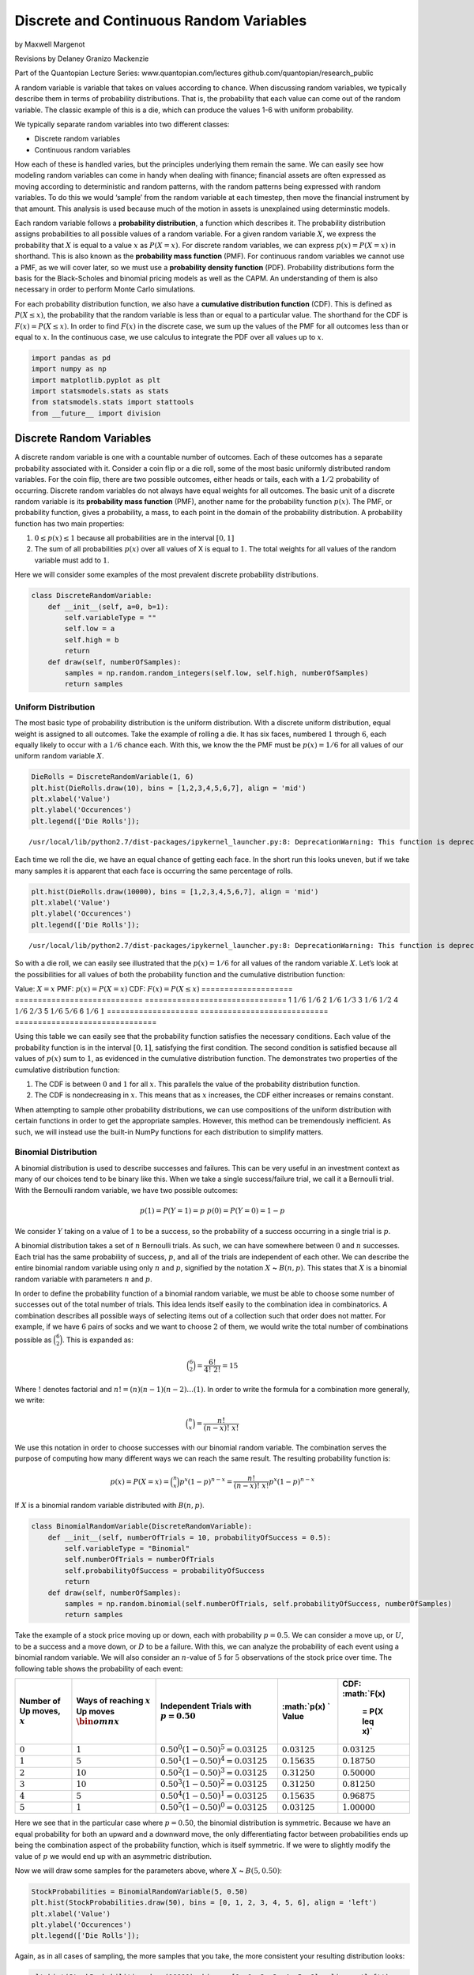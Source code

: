 Discrete and Continuous Random Variables
========================================

by Maxwell Margenot

Revisions by Delaney Granizo Mackenzie

Part of the Quantopian Lecture Series: www.quantopian.com/lectures
github.com/quantopian/research_public

A random variable is variable that takes on values according to chance.
When discussing random variables, we typically describe them in terms of
probability distributions. That is, the probability that each value can
come out of the random variable. The classic example of this is a die,
which can produce the values 1-6 with uniform probability.

We typically separate random variables into two different classes:

-  Discrete random variables
-  Continuous random variables

How each of these is handled varies, but the principles underlying them
remain the same. We can easily see how modeling random variables can
come in handy when dealing with finance; financial assets are often
expressed as moving according to deterministic and random patterns, with
the random patterns being expressed with random variables. To do this we
would ‘sample’ from the random variable at each timestep, then move the
financial instrument by that amount. This analysis is used because much
of the motion in assets is unexplained using determinstic models.

Each random variable follows a **probability distribution**, a function
which describes it. The probability distribution assigns probabilities
to all possible values of a random variable. For a given random variable
:math:`X`, we express the probability that :math:`X` is equal to a value
:math:`x` as :math:`P(X = x)`. For discrete random variables, we can
express :math:`p(x) = P(X = x)` in shorthand. This is also known as the
**probability mass function** (PMF). For continuous random variables we
cannot use a PMF, as we will cover later, so we must use a **probability
density function** (PDF). Probability distributions form the basis for
the Black-Scholes and binomial pricing models as well as the CAPM. An
understanding of them is also necessary in order to perform Monte Carlo
simulations.

For each probability distribution function, we also have a **cumulative
distribution function** (CDF). This is defined as :math:`P(X \leq x)`,
the probability that the random variable is less than or equal to a
particular value. The shorthand for the CDF is
:math:`F(x) = P(X \leq x)`. In order to find :math:`F(x)` in the
discrete case, we sum up the values of the PMF for all outcomes less
than or equal to :math:`x`. In the continuous case, we use calculus to
integrate the PDF over all values up to :math:`x`.

.. code:: ipython2

    import pandas as pd
    import numpy as np
    import matplotlib.pyplot as plt
    import statsmodels.stats as stats
    from statsmodels.stats import stattools
    from __future__ import division

Discrete Random Variables
-------------------------

A discrete random variable is one with a countable number of outcomes.
Each of these outcomes has a separate probability associated with it.
Consider a coin flip or a die roll, some of the most basic uniformly
distributed random variables. For the coin flip, there are two possible
outcomes, either heads or tails, each with a :math:`1/2` probability of
occurring. Discrete random variables do not always have equal weights
for all outcomes. The basic unit of a discrete random variable is its
**probability mass function** (PMF), another name for the probability
function :math:`p(x)`. The PMF, or probability function, gives a
probability, a mass, to each point in the domain of the probability
distribution. A probability function has two main properties:

1. :math:`0 \leq p(x) \leq 1` because all probabilities are in the
   interval :math:`[0, 1]`
2. The sum of all probabilities :math:`p(x)` over all values of X is
   equal to :math:`1`. The total weights for all values of the random
   variable must add to :math:`1`.

Here we will consider some examples of the most prevalent discrete
probability distributions.

.. code:: ipython2

    class DiscreteRandomVariable:
        def __init__(self, a=0, b=1):
            self.variableType = ""
            self.low = a
            self.high = b
            return
        def draw(self, numberOfSamples):
            samples = np.random.random_integers(self.low, self.high, numberOfSamples)
            return samples

Uniform Distribution
~~~~~~~~~~~~~~~~~~~~

The most basic type of probability distribution is the uniform
distribution. With a discrete uniform distribution, equal weight is
assigned to all outcomes. Take the example of rolling a die. It has six
faces, numbered :math:`1` through :math:`6`, each equally likely to
occur with a :math:`1/6` chance each. With this, we know the the PMF
must be :math:`p(x) = 1/6` for all values of our uniform random variable
:math:`X`.

.. code:: ipython2

    DieRolls = DiscreteRandomVariable(1, 6)
    plt.hist(DieRolls.draw(10), bins = [1,2,3,4,5,6,7], align = 'mid')
    plt.xlabel('Value')
    plt.ylabel('Occurences')
    plt.legend(['Die Rolls']);


.. parsed-literal::

    /usr/local/lib/python2.7/dist-packages/ipykernel_launcher.py:8: DeprecationWarning: This function is deprecated. Please call randint(1, 6 + 1) instead
      



.. image:: notebook_files/notebook_5_1.png


Each time we roll the die, we have an equal chance of getting each face.
In the short run this looks uneven, but if we take many samples it is
apparent that each face is occurring the same percentage of rolls.

.. code:: ipython2

    plt.hist(DieRolls.draw(10000), bins = [1,2,3,4,5,6,7], align = 'mid')
    plt.xlabel('Value')
    plt.ylabel('Occurences')
    plt.legend(['Die Rolls']);


.. parsed-literal::

    /usr/local/lib/python2.7/dist-packages/ipykernel_launcher.py:8: DeprecationWarning: This function is deprecated. Please call randint(1, 6 + 1) instead
      



.. image:: notebook_files/notebook_7_1.png


So with a die roll, we can easily see illustrated that the
:math:`p(x) = 1/6` for all values of the random variable :math:`X`.
Let’s look at the possibilities for all values of both the probability
function and the cumulative distribution function:

==================== ============================
===============================
Value: :math:`X = x` PMF: :math:`p(x) = P(X = x)` CDF: :math:`F(x) = P(X \leq x)`
==================== ============================
===============================
1                    :math:`1/6`                  :math:`1/6`
2                    :math:`1/6`                  :math:`1/3`
3                    :math:`1/6`                  :math:`1/2`
4                    :math:`1/6`                  :math:`2/3`
5                    :math:`1/6`                  :math:`5/6`
6                    :math:`1/6`                  :math:`1`
==================== ============================
===============================

Using this table we can easily see that the probability function
satisfies the necessary conditions. Each value of the probability
function is in the interval :math:`[0,1]`, satisfying the first
condition. The second condition is satisfied because all values of
:math:`p(x)` sum to :math:`1`, as evidenced in the cumulative
distribution function. The demonstrates two properties of the cumulative
distribution function:

1. The CDF is between :math:`0` and :math:`1` for all :math:`x`. This
   parallels the value of the probability distribution function.
2. The CDF is nondecreasing in :math:`x`. This means that as :math:`x`
   increases, the CDF either increases or remains constant.

When attempting to sample other probability distributions, we can use
compositions of the uniform distribution with certain functions in order
to get the appropriate samples. However, this method can be tremendously
inefficient. As such, we will instead use the built-in NumPy functions
for each distribution to simplify matters.

Binomial Distribution
~~~~~~~~~~~~~~~~~~~~~

A binomial distribution is used to describe successes and failures. This
can be very useful in an investment context as many of our choices tend
to be binary like this. When we take a single success/failure trial, we
call it a Bernoulli trial. With the Bernoulli random variable, we have
two possible outcomes:

.. math::

   p(1) = P(Y = 1) = p \ \ \ \ \ \ \
   p(0) = P(Y = 0) = 1-p

We consider :math:`Y` taking on a value of :math:`1` to be a success, so
the probability of a success occurring in a single trial is :math:`p`.

A binomial distribution takes a set of :math:`n` Bernoulli trials. As
such, we can have somewhere between :math:`0` and :math:`n` successes.
Each trial has the same probability of success, :math:`p`, and all of
the trials are independent of each other. We can describe the entire
binomial random variable using only :math:`n` and :math:`p`, signified
by the notation :math:`X` **~** :math:`B(n, p)`. This states that
:math:`X` is a binomial random variable with parameters :math:`n` and
:math:`p`.

In order to define the probability function of a binomial random
variable, we must be able to choose some number of successes out of the
total number of trials. This idea lends itself easily to the combination
idea in combinatorics. A combination describes all possible ways of
selecting items out of a collection such that order does not matter. For
example, if we have :math:`6` pairs of socks and we want to choose
:math:`2` of them, we would write the total number of combinations
possible as :math:`\binom{6}{2}`. This is expanded as:

.. math::


   \binom{6}{2} = \frac{6!}{4! \ 2!} = 15

Where :math:`!` denotes factorial and
:math:`n! = (n)(n-1)(n-2)\ldots (1)`. In order to write the formula for
a combination more generally, we write:

.. math::


   \binom{n}{x} = \frac{n!}{(n-x)! \ x!}

We use this notation in order to choose successes with our binomial
random variable. The combination serves the purpose of computing how
many different ways we can reach the same result. The resulting
probability function is:

.. math::


   p(x) = P(X = x) = \binom{n}{x}p^x(1-p)^{n-x} = \frac{n!}{(n-x)! \ x!} p^x(1-p)^{n-x}

If :math:`X` is a binomial random variable distributed with
:math:`B(n, p)`.

.. code:: ipython2

    class BinomialRandomVariable(DiscreteRandomVariable):
        def __init__(self, numberOfTrials = 10, probabilityOfSuccess = 0.5):
            self.variableType = "Binomial"
            self.numberOfTrials = numberOfTrials
            self.probabilityOfSuccess = probabilityOfSuccess
            return
        def draw(self, numberOfSamples):
            samples = np.random.binomial(self.numberOfTrials, self.probabilityOfSuccess, numberOfSamples)
            return samples

Take the example of a stock price moving up or down, each with
probability :math:`p = 0.5`. We can consider a move up, or :math:`U`, to
be a success and a move down, or :math:`D` to be a failure. With this,
we can analyze the probability of each event using a binomial random
variable. We will also consider an :math:`n`-value of :math:`5` for
:math:`5` observations of the stock price over time. The following table
shows the probability of each event:

+-------------+-------------+-------------+-------------+-------------+
| Number of   | Ways of     | Independent | :math:`p(x) | CDF:        |
| Up moves,   | reaching    | Trials with | `           | :math:`F(x) |
| :math:`x`   | :math:`x`   | :math:`p =  | Value       |  = P(X \leq |
|             | Up moves    | 0.50`       |             |  x)`        |
|             | :math:`\bin |             |             |             |
|             | om{n}{x}`   |             |             |             |
+=============+=============+=============+=============+=============+
| :math:`0`   | :math:`1`   | :math:`0.50 | :math:`0.03 | :math:`0.03 |
|             |             | ^0 (1 - 0.5 | 125`        | 125`        |
|             |             | 0)^5 = 0.03 |             |             |
|             |             | 125`        |             |             |
+-------------+-------------+-------------+-------------+-------------+
| :math:`1`   | :math:`5`   | :math:`0.50 | :math:`0.15 | :math:`0.18 |
|             |             | ^1 (1 - 0.5 | 635`        | 750`        |
|             |             | 0)^4 = 0.03 |             |             |
|             |             | 125`        |             |             |
+-------------+-------------+-------------+-------------+-------------+
| :math:`2`   | :math:`10`  | :math:`0.50 | :math:`0.31 | :math:`0.50 |
|             |             | ^2 (1 - 0.5 | 250`        | 000`        |
|             |             | 0)^3 = 0.03 |             |             |
|             |             | 125`        |             |             |
+-------------+-------------+-------------+-------------+-------------+
| :math:`3`   | :math:`10`  | :math:`0.50 | :math:`0.31 | :math:`0.81 |
|             |             | ^3 (1 - 0.5 | 250`        | 250`        |
|             |             | 0)^2 = 0.03 |             |             |
|             |             | 125`        |             |             |
+-------------+-------------+-------------+-------------+-------------+
| :math:`4`   | :math:`5`   | :math:`0.50 | :math:`0.15 | :math:`0.96 |
|             |             | ^4 (1 - 0.5 | 635`        | 875`        |
|             |             | 0)^1 = 0.03 |             |             |
|             |             | 125`        |             |             |
+-------------+-------------+-------------+-------------+-------------+
| :math:`5`   | :math:`1`   | :math:`0.50 | :math:`0.03 | :math:`1.00 |
|             |             | ^5 (1 - 0.5 | 125`        | 000`        |
|             |             | 0)^0 = 0.03 |             |             |
|             |             | 125`        |             |             |
+-------------+-------------+-------------+-------------+-------------+

Here we see that in the particular case where :math:`p = 0.50`, the
binomial distribution is symmetric. Because we have an equal probability
for both an upward and a downward move, the only differentiating factor
between probabilities ends up being the combination aspect of the
probability function, which is itself symmetric. If we were to slightly
modify the value of :math:`p` we would end up with an asymmetric
distribution.

Now we will draw some samples for the parameters above, where :math:`X`
**~** :math:`B(5, 0.50)`:

.. code:: ipython2

    StockProbabilities = BinomialRandomVariable(5, 0.50)
    plt.hist(StockProbabilities.draw(50), bins = [0, 1, 2, 3, 4, 5, 6], align = 'left')
    plt.xlabel('Value')
    plt.ylabel('Occurences')
    plt.legend(['Die Rolls']);



.. image:: notebook_files/notebook_12_0.png


Again, as in all cases of sampling, the more samples that you take, the
more consistent your resulting distribution looks:

.. code:: ipython2

    plt.hist(StockProbabilities.draw(10000), bins = [0, 1, 2, 3, 4, 5, 6], align = 'left')
    plt.xlabel('Value')
    plt.ylabel('Occurences');



.. image:: notebook_files/notebook_14_0.png


Say that we changed our parameters so that :math:`p = 0.25`. This makes
it so that :math:`P(X = 0) = 0.23730`, skewing our distribution much
more towards lower values. We can see this easily in the following
graph:

.. code:: ipython2

    StockProbabilities = BinomialRandomVariable(5, 0.25)
    plt.hist(StockProbabilities.draw(10000), bins = [0, 1, 2, 3, 4, 5, 6], align = 'left')
    plt.xlabel('Value')
    plt.ylabel('Occurences');



.. image:: notebook_files/notebook_16_0.png


Changing the value of :math:`p` from :math:`0.50` to :math:`0.25`
clearly makes our distribution asymmetric. We can extend this idea of
stock price moving with a binomial random variable into a framework that
we call the Binomial Model of Stock Price Movement. This is used as one
of the foundations for option pricing. In the Binomial Model, it is
assumed that for any given time period a stock price can move up or down
by a value determined by the up or down probabilities. This turns the
stock price into the function of a binomial random variable, the
magnitude of upward or downward movement, and the initial stock price.
We can vary these parameters in order to approximate different stock
price distributions.

Continuous Random Variables
---------------------------

Continuous random variables differ from discrete random variables in
that continuous ones can take infinitely many outcomes. They cannot be
counted or described as a list. As such, it means very little when we
assign individual probabilities to outcomes. Because there are
infinitely many outcomes, the probability of hitting any individual
outcome has a probability of 0.

We can resolve this issue by instead taking probabilities across ranges
of outcomes. This is managed by using calculus, though in order to use
our sampling techniques here we do not actually have to use any. With a
continuous random variable :math:`P(X = 0)` is meaningless. Instead we
would look for something more like :math:`P(-1 < X < 1)`. For continous
random variables, rather than using a PMF, we define a **probability
density function** (PDF), :math:`f_X(x)`, such that we can say:

.. math:: P(a < X < b) = \int_a^b f_X(x)dx

Similar to our requirement for discrete distributions that all
probabilities add to :math:`1`, here we require that:

1. :math:`f_X(x) \geq 0` for all values of :math:`X`
2. :math:`P(-\infty < X < \infty) = \int_{-\infty}^{\infty} f_X(x) dx = 1`

It is worth noting that because the probability at an individual point
with a continuous distribution is :math:`0`, the probabilities at the
endpoints of a range are :math:`0`. Hence,
:math:`P(a \leq X \leq b) = P(a < X \leq b) = P(a \leq X < B) = P(a < X < b)`.
If we integrate the PDF across all possibilities, over the total
possible range, the value should be :math:`1`.

.. code:: ipython2

    class ContinuousRandomVariable:
        def __init__(self, a = 0, b = 1):
            self.variableType = ""
            self.low = a
            self.high = b
            return
        def draw(self, numberOfSamples):
            samples = np.random.uniform(self.low, self.high, numberOfSamples)
            return samples


Uniform Distribution
~~~~~~~~~~~~~~~~~~~~

The uniform distribution can also be defined within the framework of a
continous random variable. We take :math:`a` and :math:`b` to be
constant, where :math:`b` is the highest possible value and :math:`a` is
the lowest possible value that the outcome can obtain. Then the PDF of a
uniform random variable is:

.. math:: f(x) = \begin{cases}\frac{1}{b - a} & \text{for $a < x < b$} \ 0 & \text{otherwise}\end{cases}

Since this function is defined on a continuous interval, the PDF covers
all values between :math:`a` and :math:`b`. Here we have a plot of the
PDF (feel free to vary the values of :math:`a` and :math:`b`):

.. code:: ipython2

    a = 0.0
    b = 8.0
    x = np.linspace(a, b, 100)
    y = [1/(b-a) for i in x]
    plt.plot(x, y)
    plt.xlabel('Value')
    plt.ylabel('Probability');



.. image:: notebook_files/notebook_21_0.png


As before in the discrete uniform case, the continuous uniform
distribution PDF is constant for all values the variable can take on.
The only difference here is that we cannot take the probability for any
individual point. The CDF, which we get from integrating the PDF is:

.. math::  F(x) = \begin{cases} 0 & \text{for $x \leq a$} \ \frac{x - a}{b - a} & \text{for $a < x < b$} \ 1 & \text{for $x \geq b$}\end{cases}

And is plotted on the same interval as the PDF as:

.. code:: ipython2

    y = [(i - a)/(b - a) for i in x]
    plt.plot(x, y)
    plt.xlabel('Value')
    plt.ylabel('Probability');



.. image:: notebook_files/notebook_23_0.png


Normal Distribution
~~~~~~~~~~~~~~~~~~~

The normal distribution is a very common and important distribution in
statistics. Many important tests and methods in statistics, and by
extension, finance, are based on the assumption of normality. A large
part of this is due to the results of the Central Limit Theorem (CLT),
which states that large enough samples of independent trials are
normally distributed. The convenience of the normal distribution finds
its way into certain algorithmic trading strategies as well. For
example, as covered in the `pairs
trading <https://www.quantopian.com/lectures/introduction-to-pairs-trading>`__
notebook, we can search for stock pairs that are cointegrated, and bet
on the direction the spread between them will change based on a normal
distribution.

.. code:: ipython2

    class NormalRandomVariable(ContinuousRandomVariable):
        def __init__(self, mean = 0, variance = 1):
            ContinuousRandomVariable.__init__(self)
            self.variableType = "Normal"
            self.mean = mean
            self.standardDeviation = np.sqrt(variance)
            return
        def draw(self, numberOfSamples):
            samples = np.random.normal(self.mean, self.standardDeviation, numberOfSamples)
            return samples

When describing a normal random variable we only need to know its mean
(:math:`\mu`) and variance (:math:`\sigma^2`, where :math:`\sigma` is
the standard deviation). We denote a random variable :math:`X` as a
normal random variable by saying :math:`X` **~**
:math:`N(\mu, \sigma^2)`. In modern portfolio theory, stock returns are
generally assumed to follow a normal distribution. One major
characteristic of a normal random variable is that a linear combination
of two or more normal random variables is another normal random
variable. This is useful for considering mean returns and variance of a
portfolio of multiple stocks. Up until this point, we have only
considered single variable, or univariate, probability distributions.
When we want to describe random variables at once, as in the case of
observing multiple stocks, we can instead look at a multivariate
distribution. A multivariate normal distribution is described entirely
by the means of each variable, their variances, and the distinct
correlations between each and every pair of variables. This is important
when determining characteristics of portfolios because the variance of
the overall portfolio depends on both the variances of its securities
and the correlations between them.

The PDF of a normal random variable is:

.. math::


   f(x) = \frac{1}{\sigma\sqrt{2\pi}}e^{-\frac{(x - \mu)^2}{2\sigma^2}}

And is defined for :math:`-\infty < x < \infty`. When we have
:math:`\mu = 0` and :math:`\sigma = 1`, we call this the standard normal
distribution.

.. code:: ipython2

    mu_1 = 0
    mu_2 = 0
    sigma_1 = 1
    sigma_2 = 2
    x = np.linspace(-8, 8, 200)
    y = (1/(sigma_1 * np.sqrt(2 * 3.14159))) * np.exp(-(x - mu_1)*(x - mu_1) / (2 * sigma_1 * sigma_1))
    z = (1/(sigma_2 * np.sqrt(2 * 3.14159))) * np.exp(-(x - mu_2)*(x - mu_2) / (2 * sigma_2 * sigma_2))
    plt.plot(x, y, x, z)
    plt.xlabel('Value')
    plt.ylabel('Probability');



.. image:: notebook_files/notebook_27_0.png


By changing the mean and standard deviation of the normal distribution,
we can change the depth and width of the bell curve. With a larger
standard deviation, the values of the distribution are less concentrated
around the mean.

Rather than using normal distribution to model stock prices, we use it
to model returns. Stock prices cannot go below :math:`0` while the
normal distribution can take on all values on the real line, making it
better suited to returns. Given the mean and variance of a normal
distribution, we can make the following statements:

-  Around :math:`68\%` of all observations fall within one standard
   deviations around the mean (:math:`\mu \pm \sigma`)
-  Around :math:`95\%` of all observations fall within two standard
   deviations around the mean (:math:`\mu \pm 2\sigma`)
-  Around :math:`99\%` of all observations fall within three standard
   deviations aroud the mean (:math:`\mu \pm 3\sigma`)

These values are important for understanding confidence intervals as
they relate to the normal distribution. When considering the mean and
variance of a sample distribution, we like to look at different
confidence intervals around the mean.

Using the central limit theorem, we can standardize different random
variables so that they become normal random variables. A very common
tool in statistics is a standard normal probability table, used for
looking up the values of the standard normal CDF for given values of
:math:`x`. By changing random variables into a standard normal we can
simply check these tables for probability values. We standardize a
random variable :math:`X` by subtracting the mean and dividing by the
variance, resulting in the standard normal random variable :math:`Z`.

.. math::


   Z = \frac{X - \mu}{\sigma}

Let’s look at the case where :math:`X` **~** :math:`B(n, p)` is a
binomial random variable. In the case of a binomial random variable, the
mean is :math:`\mu = np` and the variance is
:math:`\sigma^2 = np(1 - p)`.

.. code:: ipython2

    n = 50
    p = 0.25
    X = BinomialRandomVariable(n, p)
    X_samples = X.draw(10000)
    Z_samples = (X_samples - n * p) / np.sqrt(n * p * (1 - p))
    
    plt.hist(X_samples, bins = range(0, n + 2), align = 'left')
    plt.xlabel('Value')
    plt.ylabel('Probability');



.. image:: notebook_files/notebook_29_0.png


.. code:: ipython2

    plt.hist(Z_samples, bins=20)
    plt.xlabel('Value')
    plt.ylabel('Probability');



.. image:: notebook_files/notebook_30_0.png


The idea that we can standardize random variables is very important. By
changing a random variable to a distribution that we are more familiar
with, the standard normal distribution, we can easily answer any
probability questions that we have about the original variable. This is
dependent, however, on having a large enough sample size.

Let’s assume that stock returns are normally distributed. Say that
:math:`Y` is the price of a stock. We will simulate its returns and plot
it.

.. code:: ipython2

    Y_initial = 100
    X = NormalRandomVariable(0, 1)
    Y_returns = X.draw(100) # generate 100 daily returns
    Y = pd.Series(np.cumsum(Y_returns), name = 'Y') + Y_initial
    Y.plot()
    plt.xlabel('Time')
    plt.ylabel('Value');



.. image:: notebook_files/notebook_32_0.png


Say that we have some other stock, :math:`Z`, and that we have a
portfolio of :math:`Y` and :math:`Z`, called :math:`W`.

.. code:: ipython2

    Z_initial = 50
    Z_returns = X.draw(100)
    Z = pd.Series(np.cumsum(Z_returns), name = 'Z') + Z_initial
    Z.plot()
    plt.xlabel('Time')
    plt.ylabel('Value');



.. image:: notebook_files/notebook_34_0.png


We construct :math:`W` by taking a weighted average of :math:`Y` and
:math:`Z` based on their quantity.

.. code:: ipython2

    Y_quantity = 20
    Z_quantity = 50
    Y_weight = Y_quantity/(Y_quantity + Z_quantity)
    Z_weight = 1 - Y_weight
    
    W_initial = Y_weight * Y_initial + Z_weight * Z_initial
    W_returns = Y_weight * Y_returns + Z_weight * Z_returns
    W = pd.Series(np.cumsum(W_returns), name = 'Portfolio') + W_initial
    W.plot()
    plt.xlabel('Time')
    plt.ylabel('Value');



.. image:: notebook_files/notebook_36_0.png


.. code:: ipython2

    pd.concat([Y, Z, W], axis = 1).plot()
    plt.xlabel('Time')
    plt.ylabel('Value');



.. image:: notebook_files/notebook_37_0.png


Note how the returns of our portfolio, :math:`W`, are also normally
distributed

.. code:: ipython2

    plt.hist(W_returns);
    plt.xlabel('Return')
    plt.ylabel('Occurrences');



.. image:: notebook_files/notebook_39_0.png


The normal distribution is very widely utilized in finance especially in
risk and portfolio theory. Extensive literature can be found utilizing
the normal distribution for purposes ranging from risk analysis to stock
price modeling.

Fitting a Distribution
----------------------

Now we will attempt to fit a probability distribution to the returns of
a stock. We will take the returns of Tesla and try to fit a normal
distribution to them. The first thing to check is whether the returns
actually exhibit properties of a normal distribution. For this purpose,
we will use the Jarque-Bera test, which indicates non-normality if the
p-value is below a cutoff.

.. code:: ipython2

    start = '2015-01-01'
    end = '2016-01-01'
    prices = get_pricing('TSLA', fields=['price'], start_date=start, end_date=end)

.. code:: ipython2

    # Take the daily returns
    returns = prices.pct_change()[1:]
    
    #Set a cutoff
    cutoff = 0.01
    
    # Get the p-value of the JB test
    _, p_value, skewness, kurtosis = stattools.jarque_bera(returns)
    print "The JB test p-value is: ", p_value
    print "We reject the hypothesis that the data are normally distributed ", p_value < cutoff
    print "The skewness of the returns is: ", skewness
    print "The kurtosis of the returns is: ", kurtosis
    plt.hist(returns.price, bins = 20)
    plt.xlabel('Value')
    plt.ylabel('Occurrences');


.. parsed-literal::

    The JB test p-value is:  [  4.42333138e-12]
    We reject the hypothesis that the data are normally distributed  [ True]
    The skewness of the returns is:  [ 0.21123495]
    The kurtosis of the returns is:  [ 5.19572153]



.. image:: notebook_files/notebook_43_1.png


The low p-value of the JB test leads us to *reject* the null hypothesis
that the returns are normally distributed. This is due to the high
kurtosis (normal distributions have a kurtosis of :math:`3`).

We will proceed from here assuming that the returns are normally
distributed so that we can go through the steps of fitting a
distribution. Next we calculate the sample mean and standard deviation
of the series.

.. code:: ipython2

    # Take the sample mean and standard deviation of the returns
    sample_mean = np.mean(returns.price)
    sample_std_dev = np.std(returns.price)

Now let’s see how a theoretical normal curve fits against the actual
values.

.. code:: ipython2

    x = np.linspace(-(sample_mean + 4 * sample_std_dev), (sample_mean + 4 * sample_std_dev), len(returns))
    sample_distribution = ((1/np.sqrt(sample_std_dev * sample_std_dev * 2 * np.pi)) * 
                           np.exp(-(x - sample_mean)*(x - sample_mean) / (2 * sample_std_dev * sample_std_dev)))
    plt.hist(returns.price, bins = 20, normed = True);
    plt.plot(x, sample_distribution)
    plt.xlabel('Value')
    plt.ylabel('Occurrences');



.. image:: notebook_files/notebook_47_0.png


Our theoretical curve for the returns has a substantially lower peak
than the actual values, which makes sense because the returns are not
actually normally distributed. This is again due to the kurtosis of the
normal distribution. The returns have a kurtosis value of around
:math:`5.20`, while the kurtosis of the normal distribution is
:math:`3`. A higher kurtosis leads to a higher peak. A major reason why
it is so difficult to model prices and returns is due to the underlying
probability distributions. A lot of theories and frameworks in finance
require that data be somehow related to the normal distribution. This is
a major reason for why the normal distribution seems to be so prevalent.
For example, the basis of the Black-Scholes pricing model for options
assumes that stock prices are log-normally distributed. However, it is
exceedingly difficult to find real-world data that fits nicely into the
assumptions of normality. When actually implementing a strategy, you
should not assume that data follows a distribution that it demonstrably
does not unless there is a very good reason for it.

Generally, when trying to fit a probability distribution to real-world
values, we should have a particular distribution (or distributions) in
mind. There are a variety of tests for different distributions that we
can apply to see what might be the best fit. In additon, as more
information becomes available, it will become necessary to update the
sample mean and standard deviation or maybe even to find a different
distribution to more accurately reflect the new information. The shape
of the distribution will change accordingly.

*This presentation is for informational purposes only and does not
constitute an offer to sell, a solicitation to buy, or a recommendation
for any security; nor does it constitute an offer to provide investment
advisory or other services by Quantopian, Inc. (“Quantopian”). Nothing
contained herein constitutes investment advice or offers any opinion
with respect to the suitability of any security, and any views expressed
herein should not be taken as advice to buy, sell, or hold any security
or as an endorsement of any security or company. In preparing the
information contained herein, Quantopian, Inc. has not taken into
account the investment needs, objectives, and financial circumstances of
any particular investor. Any views expressed and data illustrated herein
were prepared based upon information, believed to be reliable, available
to Quantopian, Inc. at the time of publication. Quantopian makes no
guarantees as to their accuracy or completeness. All information is
subject to change and may quickly become unreliable for various reasons,
including changes in market conditions or economic circumstances.*
